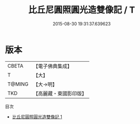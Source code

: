 #+TITLE: 比丘尼圓照圓光造雙像記 / T

#+DATE: 2015-08-30 19:31:37.639623
* 版本
 |     CBETA|【電子佛典集成】|
 |         T|【大】     |
 |    T@MING|【大→明】   |
 |       TKD|【高麗藏・東國影印版】|
目次
 - [[file:KR6a0104_001.txt][比丘尼圓照圓光造雙像記 1]]
